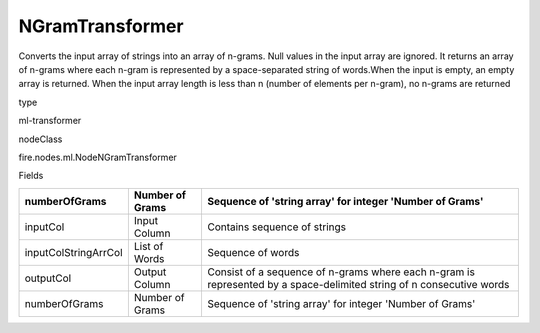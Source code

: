 
NGramTransformer
^^^^^^ 

Converts the input array of strings into an array of n-grams. Null values in the input array are ignored. It returns an array of n-grams where each n-gram is represented by a space-separated string of words.When the input is empty, an empty array is returned. When the input array length is less than n (number of elements per n-gram), no n-grams are returned

type

ml-transformer

nodeClass

fire.nodes.ml.NodeNGramTransformer

Fields

+----------------------+-----------------+----------------------------------------------------------------------------------------------------------------------+
| numberOfGrams        | Number of Grams | Sequence of 'string array' for integer 'Number of Grams'                                                             |
+======================+=================+======================================================================================================================+
| inputCol             | Input Column    | Contains sequence of strings                                                                                         |
+----------------------+-----------------+----------------------------------------------------------------------------------------------------------------------+
| inputColStringArrCol | List of Words   | Sequence of words                                                                                                    |
+----------------------+-----------------+----------------------------------------------------------------------------------------------------------------------+
| outputCol            | Output Column   | Consist of a sequence of n-grams where each n-gram is represented by a space-delimited string of n consecutive words |
+----------------------+-----------------+----------------------------------------------------------------------------------------------------------------------+
| numberOfGrams        | Number of Grams | Sequence of 'string array' for integer 'Number of Grams'                                                             |
+----------------------+-----------------+----------------------------------------------------------------------------------------------------------------------+